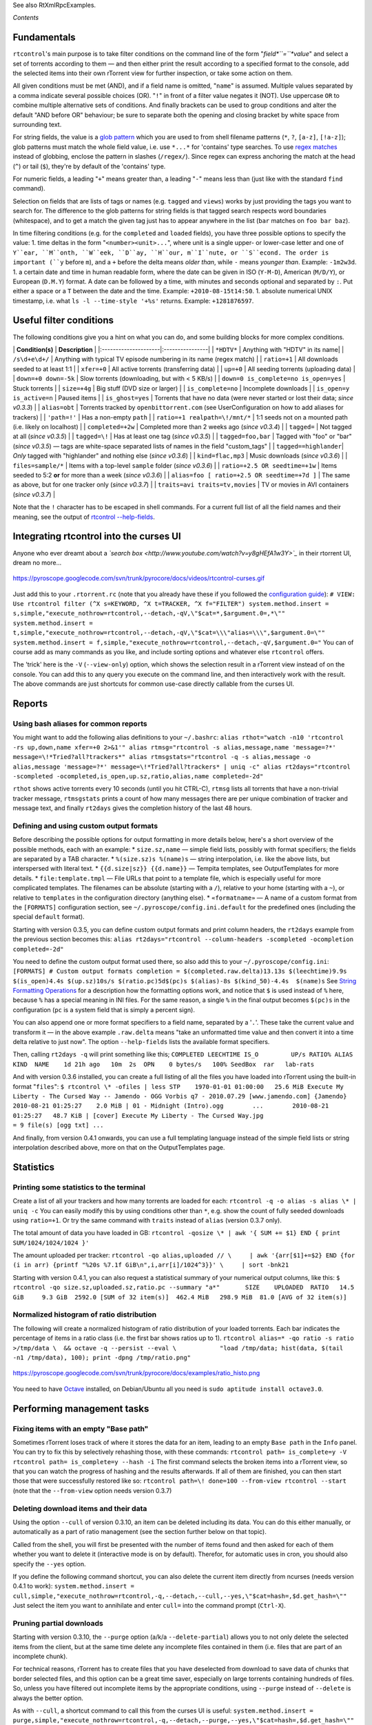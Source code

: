See also RtXmlRpcExamples.

*Contents*

Fundamentals
============

``rtcontrol``'s main purpose is to take filter conditions on the command
line of the form "*field*``=``*value*" and select a set of torrents
according to them — and then either print the result according to a
specified format to the console, add the selected items into their own
rTorrent view for further inspection, or take some action on them.

All given conditions must be met (AND), and if a field name is omitted,
"``name``" is assumed. Multiple values separated by a comma indicate
several possible choices (OR). "``!``" in front of a filter value
negates it (NOT). Use uppercase ``OR`` to combine multiple alternative
sets of conditions. And finally brackets can be used to group conditions
and alter the default "AND before OR" behaviour; be sure to separate
both the opening and closing bracket by white space from surrounding
text.

For string fields, the value is a `glob
pattern <http://docs.python.org/library/fnmatch.html>`_ which you are
used to from shell filename patterns (``*``, ``?``, ``[a-z]``,
``[!a-z]``); glob patterns must match the whole field value, i.e. use
``*...*`` for 'contains' type searches. To use `regex
matches <http://docs.python.org/howto/regex.html>`_ instead of globbing,
enclose the pattern in slashes (``/regex/``). Since regex can express
anchoring the match at the head (``^``) or tail (``$``), they're by
default of the 'contains' type.

For numeric fields, a leading "``+``" means greater than, a leading
"``-``" means less than (just like with the standard ``find`` command).

Selection on fields that are lists of tags or names (e.g. ``tagged`` and
``views``) works by just providing the tags you want to search for. The
difference to the glob patterns for string fields is that tagged search
respects word boundaries (whitespace), and to get a match the given tag
just has to appear anywhere in the list (``bar`` matches on
``foo bar baz``).

In time filtering conditions (e.g. for the ``completed`` and ``loaded``
fields), you have three possible options to specify the value: 1. time
deltas in the form "``<number><unit>...``", where unit is a single
upper- or lower-case letter and one of ``Y``ear, ``M``onth, ``W``eek,
``D``ay, ``H``our, m``I``nute, or ``S``econd. The order is important
(``y`` before ``m``), and a ``+`` before the delta means *older than*,
while ``-`` means *younger than*. Example: ``-1m2w3d``. 1. a certain
date and time in human readable form, where the date can be given in ISO
(``Y-M-D``), American (``M/D/Y``), or European (``D.M.Y``) format. A
date can be followed by a time, with minutes and seconds optional and
separated by ``:``. Put either a space or a ``T`` between the date and
the time. Example: ``+2010-08-15t14:50``. 1. absolute numerical UNIX
timestamp, i.e. what ``ls -l --time-style '+%s'`` returns. Example:
``+1281876597``.

Useful filter conditions
========================

The following conditions give you a hint on what you can do, and some
building blocks for more complex conditions.

\| **Condition(s)** \| **Description** \|
\|:---------------------\|:----------------\| \| ``*HDTV*`` \| Anything
with "HDTV" in its name\| \| ``/s\d+e\d+/`` \| Anything with typical TV
episode numbering in its name (regex match) \| \| ``ratio=+1`` \| All
downloads seeded to at least 1:1 \| \| ``xfer=+0`` \| All active
torrents (transferring data) \| \| ``up=+0`` \| All seeding torrents
(uploading data) \| \| ``down=+0 down=-5k`` \| Slow torrents
(downloading, but with < 5 KB/s) \| \|
``down=0 is_complete=no is_open=yes`` \| Stuck torrents \| \|
``size=+4g`` \| Big stuff (DVD size or larger) \| \| ``is_complete=no``
\| Incomplete downloads \| \| ``is_open=y is_active=n`` \| Paused items
\| \| ``is_ghost=yes`` \| Torrents that have no data (were never started
or lost their data; *since v0.3.3*) \| \| ``alias=obt`` \| Torrents
tracked by ``openbittorrent.com`` (see UserConfiguration on how to add
aliases for trackers) \| \| ``'path=!'`` \| Has a non-empty ``path`` \|
\| ``ratio=+1 realpath=\!/mnt/*`` \| 1:1 seeds not on a mounted path
(i.e. likely on localhost) \| \| ``completed=+2w`` \| Completed more
than 2 weeks ago (*since v0.3.4*) \| \| ``tagged=`` \| Not tagged at all
(*since v0.3.5*) \| \| ``tagged=\!`` \| Has at least one tag (*since
v0.3.5*) \| \| ``tagged=foo,bar`` \| Tagged with "foo" or "bar" (*since
v0.3.5*) — tags are white-space separated lists of names in the field
"custom\_tags" \| \| ``tagged==highlander``\| *Only* tagged with
"highlander" and nothing else (*since v0.3.6*) \| \| ``kind=flac,mp3``
\| Music downloads (*since v0.3.6*) \| \| ``files=sample/*`` \| Items
with a top-level ``sample`` folder (*since v0.3.6*) \| \|
``ratio=+2.5 OR seedtime=+1w`` \| Items seeded to 5:2 **or** for more
than a week (*since v0.3.6*) \| \|
``alias=foo [ ratio=+2.5 OR seedtime=+7d ]`` \| The same as above, but
for one tracker only (*since v0.3.7*) \| \|
``traits=avi traits=tv,movies`` \| TV or movies in AVI containers
(*since v0.3.7*) \|

Note that the ``!`` character has to be escaped in shell commands. For a
current full list of all the field names and their meaning, see the
output of `rtcontrol --help-fields <CliUsage#rtcontrol.md>`_.

Integrating rtcontrol into the curses UI
========================================

Anyone who ever dreamt about a *`search
box <http://www.youtube.com/watch?v=y8gHEfA1w3Y>`_* in their rtorrent
UI, dream no more...

.. figure:: https://pyroscope.googlecode.com/svn/trunk/pyrocore/docs/videos/rtcontrol-curses.gif
   :align: center
   :alt: https://pyroscope.googlecode.com/svn/trunk/pyrocore/docs/videos/rtcontrol-curses.gif

   https://pyroscope.googlecode.com/svn/trunk/pyrocore/docs/videos/rtcontrol-curses.gif
Just add this to your ``.rtorrent.rc`` (note that you already have these
if you followed the `configuration guide <UserConfiguration.md>`_):
``# VIEW: Use rtcontrol filter (^X s=KEYWORD, ^X t=TRACKER, ^X f="FILTER") system.method.insert = s,simple,"execute_nothrow=rtcontrol,--detach,-qV,\"$cat=*,$argument.0=,*\"" system.method.insert = t,simple,"execute_nothrow=rtcontrol,--detach,-qV,\"$cat=\\\"alias=\\\",$argument.0=\"" system.method.insert = f,simple,"execute_nothrow=rtcontrol,--detach,-qV,$argument.0="``
You can of course add as many commands as you like, and include sorting
options and whatever else ``rtcontrol`` offers.

The 'trick' here is the ``-V`` (``--view-only``) option, which shows the
selection result in a rTorrent view instead of on the console. You can
add this to any query you execute on the command line, and then
interactively work with the result. The above commands are just
shortcuts for common use-case directly callable from the curses UI.

Reports
=======

Using bash aliases for common reports
-------------------------------------

You might want to add the following alias definitions to your
``~/.bashrc``:
``alias rthot="watch -n10 'rtcontrol -rs up,down,name xfer=+0 2>&1'" alias rtmsg="rtcontrol -s alias,message,name 'message=?*' message=\!*Tried?all?trackers*" alias rtmsgstats="rtcontrol -q -s alias,message -o alias,message 'message=?*' message=\!*Tried?all?trackers* | uniq -c" alias rt2days="rtcontrol -scompleted -ocompleted,is_open,up.sz,ratio,alias,name completed=-2d"``

``rthot`` shows active torrents every 10 seconds (until you hit CTRL-C),
``rtmsg`` lists all torrents that have a non-trivial tracker message,
``rtmsgstats`` prints a count of how many messages there are per unique
combination of tracker and message text, and finally ``rt2days`` gives
the completion history of the last 48 hours.

Defining and using custom output formats
----------------------------------------

Before describing the possible options for output formatting in more
details below, here's a short overview of the possible methods, each
with an example: \* ``size.sz,name`` — simple field lists, possibly with
format specifiers; the fields are separated by a TAB character. \*
``%(size.sz)s %(name)s`` — string interpolation, i.e. like the above
lists, but interspersed with literal text. \*
``{{d.size|sz}} {{d.name}}`` — Tempita templates, see OutputTemplates
for more details. \* ``file:template.tmpl`` — File URLs that point to a
template file, which is especially useful for more complicated
templates. The filenames can be absolute (starting with a ``/``),
relative to your home (starting with a ``~``), or relative to
``templates`` in the configuration directory (anything else). \*
``«formatname»`` — A name of a custom format from the ``[FORMATS]``
configuration section, see ``~/.pyroscope/config.ini.default`` for the
predefined ones (including the special ``default`` format).

Starting with version 0.3.5, you can define custom output formats and
print column headers, the ``rt2days`` example from the previous section
becomes this:
``alias rt2days="rtcontrol --column-headers -scompleted -ocompletion completed=-2d"``

You need to define the custom output format used there, so also add this
to your ``~/.pyroscope/config.ini``:
``[FORMATS] # Custom output formats completion = $(completed.raw.delta)13.13s $(leechtime)9.9s $(is_open)4.4s $(up.sz)10s/s $(ratio.pc)5d$(pc)s $(alias)-8s $(kind_50)-4.4s  $(name)s``
See `String Formatting
Operations <http://docs.python.org/release/2.5.2/lib/typesseq-strings.html>`_
for a description how the formatting options work, and notice that ``$``
is used instead of ``%`` here, because ``%`` has a special meaning in
INI files. For the same reason, a single ``%`` in the final output
becomes ``$(pc)s`` in the configuration (``pc`` is a system field that
is simply a percent sign).

You can also append one or more format specifiers to a field name,
separated by a '``.``'. These take the current value and transform it —
in the above example ``.raw.delta`` means "take an unformatted time
value and then convert it into a time delta relative to just now". The
option ``--help-fields`` lists the available format specifiers.

Then, calling ``rt2days -q`` will print something like this;
``COMPLETED LEECHTIME IS_O         UP/s RATIO% ALIAS    KIND  NAME    1d 21h ago   10m  2s  OPN    0 bytes/s   100% SeedBox  rar   lab-rats``

And with version 0.3.6 installed, you can create a full listing of all
the files you have loaded into rTorrent using the built-in format
"``files``":
``$ rtcontrol \* -ofiles | less STP    1970-01-01 01:00:00   25.6 MiB Execute My Liberty - The Cursed Way -- Jamendo - OGG Vorbis q7 - 2010.07.29 [www.jamendo.com] {Jamendo}        2010-08-21 01:25:27    2.0 MiB | 01 - Midnight (Intro).ogg        ...        2010-08-21 01:25:27   48.7 KiB | [cover] Execute My Liberty - The Cursed Way.jpg                                       = 9 file(s) [ogg txt] ...``

And finally, from version 0.4.1 onwards, you can use a full templating
language instead of the simple field lists or string interpolation
described above, more on that on the OutputTemplates page.

Statistics
==========

Printing some statistics to the terminal
----------------------------------------

Create a list of all your trackers and how many torrents are loaded for
each: ``rtcontrol -q -o alias -s alias \* | uniq -c`` You can easily
modify this by using conditions other than ``*``, e.g. show the count of
fully seeded downloads using ``ratio=+1``. Or try the same command with
``traits`` instead of ``alias`` (version 0.3.7 only).

The total amount of data you have loaded in GB:
``rtcontrol -qosize \* | awk '{ SUM += $1} END { print SUM/1024/1024/1024 }'``

The amount uploaded per tracker:
``rtcontrol -qo alias,uploaded // \     | awk '{arr[$1]+=$2} END {for (i in arr) {printf "%20s %7.1f GiB\n",i,arr[i]/1024^3}}' \     | sort -bnk21``

Starting with version 0.4.1, you can also request a statistical summary
of your numerical output columns, like this:
``$ rtcontrol -qo size.sz,uploaded.sz,ratio.pc --summary "a*"       SIZE    UPLOADED  RATIO   14.5 GiB     9.3 GiB  2592.0 [SUM of 32 item(s)]  462.4 MiB   298.9 MiB  81.0 [AVG of 32 item(s)]``

Normalized histogram of ratio distribution
------------------------------------------

The following will create a normalized histogram of ratio distribution
of your loaded torrents. Each bar indicates the percentage of items in a
ratio class (i.e. the first bar shows ratios up to 1).
``rtcontrol alias=* -qo ratio -s ratio >/tmp/data \  && octave -q --persist --eval \            "load /tmp/data; hist(data, $(tail -n1 /tmp/data), 100); print -dpng /tmp/ratio.png"``

.. figure:: https://pyroscope.googlecode.com/svn/trunk/pyrocore/docs/examples/ratio_histo.png
   :align: center
   :alt: https://pyroscope.googlecode.com/svn/trunk/pyrocore/docs/examples/ratio\_histo.png

   https://pyroscope.googlecode.com/svn/trunk/pyrocore/docs/examples/ratio\_histo.png
You need to have `Octave <http://www.gnu.org/software/octave/>`_
installed, on Debian/Ubuntu all you need is
``sudo aptitude install octave3.0``.

Performing management tasks
===========================

Fixing items with an empty "Base path"
--------------------------------------

Sometimes rTorrent loses track of where it stores the data for an item,
leading to an empty ``Base path`` in the ``Info`` panel. You can try to
fix this by selectively rehashing those, with these commands:
``rtcontrol path= is_complete=y -V rtcontrol path= is_complete=y --hash -i``
The first command selects the broken items into a rTorrent view, so that
you can watch the progress of hashing and the results afterwards. If all
of them are finished, you can then start those that were successfully
restored like so:
``rtcontrol path=\! done=100 --from-view rtcontrol --start`` (note that
the ``--from-view`` option needs version 0.3.7)

Deleting download items and their data
--------------------------------------

Using the option ``--cull`` of version 0.3.10, an item can be deleted
including its data. You can do this either manually, or automatically as
a part of ratio management (see the section further below on that
topic).

Called from the shell, you will first be presented with the number of
items found and then asked for each of them whether you want to delete
it (interactive mode is on by default). Therefor, for automatic uses in
cron, you should also specify the ``--yes`` option.

If you define the following command shortcut, you can also delete the
current item directly from ncurses (needs version 0.4.1 to work):
``system.method.insert = cull,simple,"execute_nothrow=rtcontrol,-q,--detach,--cull,--yes,\"$cat=hash=,$d.get_hash=\""``
Just select the item you want to annihilate and enter ``cull=`` into the
command prompt (``Ctrl-X``).

Pruning partial downloads
-------------------------

Starting with version 0.3.10, the ``--purge`` option (a/k/a
``--delete-partial``) allows you to not only delete the selected items
from the client, but at the same time delete any incomplete files
contained in them (i.e. files that are part of an incomplete chunk).

For technical reasons, rTorrent has to create files that you have
deselected from download to save data of chunks that border selected
files, and this option can be a great time saver, especially on large
torrents containing hundreds of files. So, unless you have filtered out
incomplete items by the appropriate conditions, using ``--purge``
instead of ``--delete`` is always the better option.

As with ``--cull``, a shortcut command to call this from the curses UI
is useful:
``system.method.insert = purge,simple,"execute_nothrow=rtcontrol,-q,--detach,--purge,--yes,\"$cat=hash=,$d.get_hash=\""``

Performing periodic tasks (cron jobs)
=====================================

Simple Queue Management
-----------------------

This is a queue management one-liner (well, logically one line). Before
you run it automatically, add a trailing "-n" to test it out, e.g. play
with the queue size parameter and check out what would be started. Then
put it into a script, crontab that and run it every (few) minute(s).
``export rt_max_start=6; rtcontrol -q --start --yes hash=$(echo $( \     rtcontrol -qrs is_active -o is_open,hash is_complete=no is_ignored=no \     | head -n $rt_max_start | grep ^CLS | cut -f2 ) | tr " " ,)``
It works by listing all incomplete downloads that heed commands and
sorting the already active ones to the top. Then it looks at the first
``rt_max_start`` entries and starts any closed ones.

Note that this means you can exempt items from queue management easily
by using the ``I`` key in the curses interface. See QueueManager for a
much better solution.

Move on Completion
------------------

The following moves completed downloads *still physically residing* in a
``work`` directory (change the ``realpath`` filter when you named your
download directory differently), to another directory (note that you can
restrict this further, e.g. to a specific tracker by using
"alias=NAME"). You don't need any multiple watch folders or other
prerequisites for this.
``rtcontrol --from-view complete 'realpath=*/work/*' -qo '~/bin/rtmv "$(path)s" ~/rtorrent/done --cron' | bash``
Test it first **without the "``| bash``" part** at the end, to make sure
it'll in fact do what you intended.

Another advantage is that in case you ever wanted to switch clients, or
exchange the drive you host the data on, you can do so easily since all
the active downloads still reside at one place in your download
directory (in form of a bunch of symlinks) — even if their data is
scattered all over the place in reality.

You can also extend it to create more organized completion structures,
e.g. creating a directory tree organized by month and item type, as
follows: \`\`\` RT\_SOCKET=/home/bt/rtorrent/.scgi\_local

Move completed torrents to "done", organized by month and item type (e.g. "2010-09/tv/avi")
===========================================================================================

\*/15 \* \* \* \* test -S
:math:`RT_SOCKET && ~/bin/rtcontrol --from-view complete 'realpath=*/work/*' -qo '~/bin/rtmv "`\ (path)s"
~/rtorrent/done//:math:`(now.iso).7s/`\ (traits)s --cron' \| bash
\`\```The above is a fully working crontab example, you just have to adapt the paths to your system. If you want to create other organizational hierarchies, like "by tracker", just replace the``:math:`(now.iso).7s/`\ (traits)s``part by``:math:`(alias)s`. And if you don't want the file type in there (i.e. just "tv"), use ``\ (traits.pathdir)s\`
to have it removed.

To get themed trackers specially treated, you can add hints to the
``[TRAITS_BY_ALIAS]`` section of the config (see ``config.ini.default``
for examples).

Afterwards, you can always move and rename stuff at will *and still
continue seeding*, by using the ``rtmv`` tool in version 0.3.7 ­— this
will rename the data file or directory at its current location and
automatically fix the symlink in the download directory to point at the
new path. Example:
``cd ~/rtorrent/done/2010-09/tv/avi rtmv foo.avi bar.avi``

Ratio Management
----------------

While rTorrent has a built-in form of ratio management since a few
versions, it's hard to use after-the-fact and also hard to understand —
you need to have different watch directories and complex settings in
your ``.rtorrent.rc``.

A basic form of ratio management using ``rtcontrol`` looks like this:
``rtcontrol is_complete=yes is_open=yes ratio=+1.1 alias=sometracker,othertracker --stop``
You will always want to have the
``is_complete=yes is_open=yes ratio=+1.1`` part, which excludes all
torrents that are still downloading, closed or not having the necessary
ratio. Another basic filter is ``is_ignored=no``, which excludes items
that have their *ignore commands* flag set (via the ``I`` key) from
ratio management.

To that you can add anything you think fits your needs, and also use
several commands with different minimum ratios for different trackers by
selecting them using ``alias`` or ``tracker``, like in the example
above. Assuming you have your original seeds in a directory named
``seed`` and don't want to ratio-limit them, one thing you might add is
``'datapath=!*/seed/*'`` to prevent them from being stopped. Only your
imagination (and the available fields) are the limit here.

If you then put these commands into a script that runs every few minutes
via ``cron``, you have a very flexible form of ratio management that can
be changed on a whim.

To complete your command line, you add the action you want to take on
the torrents found, in the above example ``--stop``; ``--delete`` is
another possibility, which removes the item from the client, but leaves
the data intact. Starting with version 0.3.10, you can also delete the
downloaded data by using the ``--cull`` option.

Bandwidth Management
--------------------

Say you want to have torrents that are already seeded back take a
back-seat when other torrents with a ratio less than 100% are active —
but when they're not, all torrents should take full advantage of the
available bandwidth. The last part is not possible with the built-in
throttle groups, but here's a fix that works by setting the maximum rate
on the ``seed`` throttle dynamically.

Put this into your ``.rtorrent.rc``: ``throttle_up=seed,900``

Then save the `dynamic seed
throttle <https://pyroscope.googlecode.com/svn/trunk/pyrocore/docs/examples/rt_cron_throttle_seed>`_
script into ``~/bin/rt_cron_throttle_seed``.

Finally, extend your crontab with these lines (``crontab -e``): \`\`\`
RT\_SOCKET=/home/bt/rtorrent/.scgi\_local BW\_SEED\_MAX=900
BW\_SEED\_SLOW=200

Throttle torrents that are seeded 1:1 when there are other active ones
======================================================================

\* \* \* \* \* test -S $RT\_SOCKET && ~/bin/rt\_cron\_throttle\_seed
seed $BW\_SEED\_MAX $BW\_SEED\_SLOW --cron

Put torrents seeded above 1:1 into the seed throttle
====================================================

\*/10 \* \* \* \* test -S $RT\_SOCKET && rtcontrol ratio=+1.05
is\_complete=1 is\_ignored=0 throttle=none -q -T seed --yes --cron
\`\`\`

The ``900`` and ``200`` in the above examples are the bandwidth limits
in KiB/s, you need to adapt them to your connection of course, and all
paths need to be changed to fit your system. Each time the throttle rate
is changed, a line like the following will be appended to the file
``~/.pyroscope/log/cron.log``:
``2010-08-30 14:16:01 INFO     THROTTLE 'seed' up=200.0 KiB/s [2 prioritized] [__main__.SeedThrottle]``

Automatic stop of torrents having problems
------------------------------------------

This takes away a lot of manual monitoring work you had to do
previously: \`\`\` RT\_SOCKET=/home/bt/rtorrent/.scgi\_local

Stops any torrent that isn't known by the tracker anymore,
==========================================================

or has other authorization problems, or lost its data
=====================================================

\* \* \* \* \* test -S $RT\_SOCKET && ~/bin/rtcontrol --from-view
started prio=-3
'message=*not?registered*,*unregistered*,*not?authorized*' OR
is\_complete=yes is\_ghost=yes --stop --cron
\`\```Note that this means you can simply stop torrents by removing their data, it won't take more than a minute. The``prio=-3\`
enables you to keep items running in case of errors, by setting their
priority to high, e.g. when only some trackers in a longer list return
errors.
